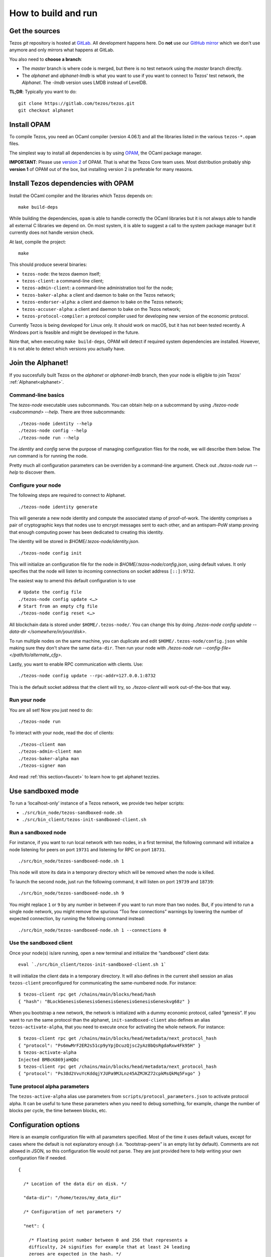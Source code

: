 .. _howto:

How to build and run
====================

Get the sources
---------------

Tezos *git* repository is hosted at `GitLab
<https://gitlab.com/tezos/tezos/>`_. All development happens here. Do
**not** use our `GitHub mirror <https://github.com/tezos/tezos>`_
which we don't use anymore and only mirrors what happens at GitLab.

You also need to **choose a branch**:

- The *master* branch is where code is merged, but there is no test
  network using the *master* branch directly.
- The *alphanet* and *alphanet-lmdb* is what you want to use if you want
  to connect to Tezos' test network, the *Alphanet*. The
  *-lmdb* version uses LMDB instead of LevelDB.

**TL;DR**: Typically you want to do:

::

   git clone https://gitlab.com/tezos/tezos.git
   git checkout alphanet

Install OPAM
------------

To compile Tezos, you need an OCaml compiler (version 4.06.1) and all
the libraries listed in the various ``tezos-*.opam`` files.

The simplest way to install all dependencies is by using `OPAM
<https://opam.ocaml.org/>`__, the OCaml package manager.


**IMPORTANT**: Please use `version 2
<https://opam.ocaml.org/blog/opam-2-0-0-rc3/>`_ of OPAM. That
is what the Tezos Core team uses. Most distribution probably ship
**version 1** of OPAM out of the box, but installing version 2 is
preferable for many reasons.


Install Tezos dependencies with OPAM
------------------------------------

Install the OCaml compiler and the libraries which Tezos depends on:

::

    make build-deps

While building the dependencies, ``opam`` is able to handle correctly
the OCaml libraries but it is not always able to handle all external C
libraries we depend on. On most system, it is able to suggest a call to
the system package manager but it currently does not handle version
check.

At last, compile the project:

::

    make

This should produce several binaries:

-  ``tezos-node``: the tezos daemon itself;
-  ``tezos-client``: a command-line client;
-  ``tezos-admin-client``: a command-line administration tool for the node;
-  ``tezos-baker-alpha``: a client and daemon to bake on the Tezos network;
-  ``tezos-endorser-alpha``: a client and daemon to bake on the Tezos network;
-  ``tezos-accuser-alpha``: a client and daemon to bake on the Tezos network;
-  ``tezos-protocol-compiler``: a protocol compiler used for developing
   new version of the economic protocol.

Currently Tezos is being developed for Linux only. It should work on
macOS, but it has not been tested recently. A Windows port is feasible
and might be developed in the future.

Note that, when executing ``make build-deps``, OPAM will detect if
required system dependencies are installed. However, it is not able to
detect which versions you actually have.


Join the Alphanet!
------------------

If you succesfully built Tezos on the *alphanet* or *alphanet-lmdb*
branch, then your node is elligible to join Tezos'
:ref:`Alphanet<alphanet>`.

Command-line basics
~~~~~~~~~~~~~~~~~~~

The `tezos-node` executable uses subcommands. You can obtain help on a
subcommand by using `./tezos-node <subcommand> --help`. There are
three subcommands:

::

   ./tezos-node identity --help
   ./tezos-node config --help
   ./tezos-node run --help


The `identity` and `config` serve the purpose of managing
configuration files for the node, we will describe them below. The
`run` command is for running the node.

Pretty much all configuration parameters can be overriden by a
command-line argument. Check out `./tezos-node run --help` to discover
them.

Configure your node
~~~~~~~~~~~~~~~~~~~

The following steps are required to connect to Alphanet.

::

    ./tezos-node identity generate

This will generate a new node identity and compute the associated
stamp of proof-of-work. The identity comprises a pair of cryptographic
keys that nodes use to encrypt messages sent to each other, and an
antispam-PoW stamp proving that enough computing power has been
dedicated to creating this identity.

The identity will be stored in `$HOME/.tezos-node/identity.json`.

::

   ./tezos-node config init

This will initialize an configuration file for the node in
`$HOME/.tezos-node/config.json`, using default values. It only
specifies that the node will listen to incoming connections on socket
address ``[::]:9732``.

The easiest way to amend this default configuration is to use

::

   # Update the config file
   ./tezos-node config update <…>
   # Start from an empty cfg file
   ./tezos-node config reset <…>


All blockchain data is stored under ``$HOME/.tezos-node/``.  You can
change this by doing `./tezos-node config update --data-dir
</somewhere/in/your/disk>`.

To run multiple nodes on the same machine, you can duplicate and edit
``$HOME/.tezos-node/config.json`` while making sure they don't share
the same ``data-dir``. Then run your node with `./tezos-node
run --config-file=</path/to/alternate_cfg>`.

Lastly, you want to enable RPC communication with clients. Use:

::

   ./tezos-node config update --rpc-addr=127.0.0.1:8732

This is the default socket address that the client will try, so
`./tezos-client` will work out-of-the-box that way.

Run your node
~~~~~~~~~~~~~

You are all set! Now you just need to do:

::

   ./tezos-node run

To interact with your node, read the doc of clients:

::

   ./tezos-client man
   ./tezos-admin-client man
   ./tezos-baker-alpha man
   ./tezos-signer man

And read :ref:`this section<faucet>` to learn how to get alphanet tezzies.

Use sandboxed mode
------------------

To run a ‘localhost-only’ instance of a Tezos network, we provide two
helper scripts:

-  ``./src/bin_node/tezos-sandboxed-node.sh``
-  ``./src/bin_client/tezos-init-sandboxed-client.sh``

Run a sandboxed node
~~~~~~~~~~~~~~~~~~~~

For instance, if you want to run local network with two nodes, in a
first terminal, the following command will initialize a node listening
for peers on port ``19731`` and listening for RPC on port ``18731``.

::

    ./src/bin_node/tezos-sandboxed-node.sh 1

This node will store its data in a temporary directory which will be
removed when the node is killed.

To launch the second node, just run the following command, it will
listen on port ``19739`` and ``18739``:

::

    ./src/bin_node/tezos-sandboxed-node.sh 9

You might replace ``1`` or ``9`` by any number in between if you want to
run more than two nodes. But, if you intend to run a single node
network, you might remove the spurious “Too few connections” warnings by
lowering the number of expected connection, by running the following
command instead:

::

    ./src/bin_node/tezos-sandboxed-node.sh 1 --connections 0

Use the sandboxed client
~~~~~~~~~~~~~~~~~~~~~~~~

Once your node(s) is/are running, open a new terminal and initialize the
“sandboxed” client data:

::

    eval `./src/bin_client/tezos-init-sandboxed-client.sh 1`

It will initialize the client data in a temporary directory. It will
also defines in the current shell session an alias ``tezos-client``
preconfigured for communicating the same-numbered node. For instance:

::

    $ tezos-client rpc get /chains/main/blocks/head/hash
    { "hash": "BLockGenesisGenesisGenesisGenesisGenesisGeneskvg68z" }

When you bootstrap a new network, the network is initialized with a
dummy economic protocol, called “genesis”. If you want to run the same
protocol than the alphanet, ``init-sandboxed-client`` also defines an
alias ``tezos-activate-alpha``, that you need to execute once for
activating the whole network. For instance:

::

    $ tezos-client rpc get /chains/main/blocks/head/metadata/next_protocol_hash
    { "protocol": "Ps6mwMrF2ER2s51cp9yYpjDcuzQjsc2yAz8bQsRgdaRxw4Fk95H" }
    $ tezos-activate-alpha
    Injected BMBcK869jaHQDc
    $ tezos-client rpc get /chains/main/blocks/head/metadata/next_protocol_hash
    { "protocol": "Ps38d2VvuYcKddqjYJUPa9MJLnz45AZMJKZ72cpkMsQkMq5Fxgo" }

Tune protocol alpha parameters
~~~~~~~~~~~~~~~~~~~~~~~~~~~~~~

The ``tezos-active-alpha`` alias use parameters from
``scripts/protocol_parameters.json`` to activate protocol alpha. It can
be useful to tune these parameters when you need to debug something,
for example, change the number of blocks per cycle, the time between
blocks, etc.

Configuration options
---------------------

Here is an example configuration file with all parameters specified.
Most of the time it uses default values, except for cases where the
default is not explanatory enough (i.e. “bootstrap-peers” is an empty
list by default). Comments are not allowed in JSON, so this
configuration file would not parse. They are just provided here to help
writing your own configuration file if needed.

::

    {

      /* Location of the data dir on disk. */

      "data-dir": "/home/tezos/my_data_dir"

      /* Configuration of net parameters */

      "net": {

        /* Floating point number between 0 and 256 that represents a
        difficulty, 24 signifies for example that at least 24 leading
        zeroes are expected in the hash. */

        "expected-proof-of-work": 24.5,

        /* List of hosts. Tezos can connect to both IPv6 and IPv4
        hosts. If the port is not specified, default port 9732 will be
        assumed. */

        "bootstrap-peers": ["::1:10732", "::ffff:192.168.1.3:9733", "mynode.tezos.com"],

        /* Specify if the node is in private mode or not. A node in
        private mode only opens outgoing connections to peers whose
        addresses are in [trusted_peers] and only accepts incoming
        connections from trusted peers. In addition, it informs these
        peers that the identity of the node should not be revealed to
        the rest of the network. */

        "private-mode": false,

        /* Network limits */

        "limits": {

          /* Delay granted to a peer to perform authentication, in
          seconds. */

          "authentication-timeout": 5,

          /* Strict minimum number of connections (triggers an urgent
          maintenance). */

          "min-connections": 50,

          /* Targeted number of connections to reach when bootstrapping /
          maintaining. */

          "expected-connections": 100,

          /* Maximum number of connections (exceeding peers are
          disconnected). */

          "max-connections": 200,

          /* Number above which pending incoming connections are
          immediately rejected. */

          "backlog": 20,

          /* Maximum allowed number of incoming connections that are
          pending authentication. */

          "max-incoming-connections": 20,

          /* Max download and upload speeds in KiB/s. */

          "max-download-speed": 1024,
          "max-upload-speed": 1024,

          /* Size of the buffer passed to read(2). */

          "read-buffer-size": 16384,
        }
      },

      /* Configuration of rpc parameters */

      "rpc": {

        /* Host to listen to. If the port is not specified, the default
        port 8732 will be assumed. */

        "listen-addr": "localhost:8733",

        /* Cross Origin Resource Sharing parameters, see
        https://en.wikipedia.org/wiki/Cross-origin_resource_sharing. */

        "cors-origin": [],
        "cors-headers": [],

        /* Certificate and key files (necessary when TLS is used). */

        "crt": "tezos-node.crt",
        "key": "tezos-node.key"
      },

      /* Configuration of log parameters */

      "log": {

        /* Output for the logging function. Either "stdout", "stderr" or
        the name of a log file . */

        "output": "tezos-node.log",

        /* Verbosity level: one of 'fatal', 'error', 'warn', 'notice',
        'info', 'debug'. */

        "level": "info",

        /* Fine-grained logging instructions. Same format as described in
        `tezos-node run --help`, DEBUG section. In the example below,
        sections "net" and all sections starting by "client" will have
        their messages logged up to the debug level, whereas the rest of
        log sections will be logged up to the notice level. */

        "rules": "client* -> debug, net -> debug, * -> notice",

        /* Format for the log file, see
        http://ocsigen.org/lwt/dev/api/Lwt_log_core#2_Logtemplates. */

        "template": "$(date) - $(section): $(message)"
      },

      /* Configuration for the validator and mempool parameters */

      "shell": {

         /* The number of peers to synchronize with
            before declaring the node 'bootstrapped'. */

         "bootstrap_threshold": 4

      }
    }

Debugging
---------

It is possible to set independent log levels for different logging
sections in Tezos, as well as specifying an output file for logging. See
the description of log parameters above as well as documentation under
the DEBUG section displayed by `tezos-node run –-help`.

JSON/RPC interface
------------------

The Tezos node provides a JSON/RPC interface. Note that it is an RPC,
and it is JSON based, but it does not follow the “JSON-RPC” protocol. It
is not active by default and it must be explicitly activated with the
``--rpc-addr`` option. Typically, if you are not trying to run a local
network and just want to explore the RPC, you would run:

::

    ./tezos-node run --rpc-addr localhost

The RPC interface is self-documented and the ``tezos-client`` executable
is able to pretty-print the RPC API. For instance, to see the API
provided by the Tezos Shell:

::

    ./tezos-client rpc list

To get API attached to the “genesis” block, including the remote
procedures provided by the associated economic protocol version:

::

    ./tezos-client rpc list /blocks/genesis/

You might also want the JSON schema describing the expected input and
output of a RPC. For instance:

::

    ./tezos-client rpc schema /blocks/genesis/hash

Note: you can get the same information, but as a raw JSON object, with a
simple HTTP request:

::

    wget --post-data '{ "recursive": true }' -O - http://localhost:8732/describe
    wget --post-data '{ "recursive": true }' -O - http://localhost:8732/describe/blocks/genesis
    wget -O - http://localhost:8732/describe/blocks/genesis/hash

The minimal CLI client
----------------------

Tezos is distributed with two command line tools: a minimal command
line wallet ``tezos-client``, and an administration tool
``tezos-admin-client``.

Their command line interfaces are described
:ref:`here<tezos_client_commands>` and
:ref:`here<tezos_admin_client_commands>`.

